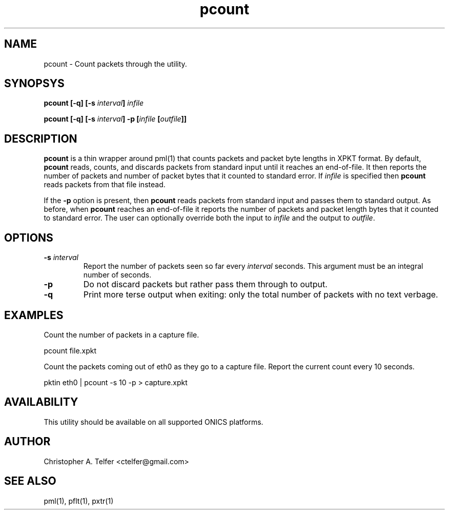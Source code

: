 .TH "pcount" 1 "August 2015" "ONICS 1.0"
.SH NAME
pcount - Count packets through the utility.
.P
.SH SYNOPSYS
\fBpcount\fB [\fB-q\fP] [\fB-s\fP \fIinterval\fP] \fIinfile\fP 
.P
\fBpcount\fB [\fB-q\fP] [\fB-s\fP \fIinterval\fP] \fB-p\fP 
[\fIinfile\fP [\fIoutfile\fP]]
.P
.SH DESCRIPTION
\fBpcount\fP is a thin wrapper around pml(1) that counts packets and
packet byte lengths in XPKT format.  By default, \fBpcount\fP reads,
counts, and discards packets from standard input until it reaches an
end-of-file.  It then reports the number of packets and number of packet
bytes that it counted to standard error.  If \fIinfile\fP is specified
then \fBpcount\fP reads packets from that file instead.
.P
If the \fB-p\fP option is present, then \fBpcount\fP reads packets from
standard input and passes them to standard output.  As before, when
\fBpcount\fP reaches an end-of-file it reports the number of packets and
packet length bytes that it counted to standard error.  The user can
optionally override both the input to \fIinfile\fP and the output to
\fIoutfile\fP.
.P
.SH OPTIONS
.IP "\fB-s\fP \fIinterval\fP"
Report the number of packets seen so far every \fIinterval\fP seconds.
This argument must be an integral number of seconds.
.IP "\fB-p\fP"
Do not discard packets but rather pass them through to output.
.IP "\fB-q\fP"
Print more terse output when exiting:  only the total number of packets
with no text verbage.
.P
.SH EXAMPLES
Count the number of packets in a capture file.
.nf

        pcount file.xpkt

.fi
.P
Count the packets coming out of eth0 as they go to a capture file.
Report the current count every 10 seconds.
.nf

        pktin eth0 | pcount -s 10 -p > capture.xpkt

.P
.SH AVAILABILITY
This utility should be available on all supported ONICS platforms.
.P
.SH AUTHOR
Christopher A. Telfer <ctelfer@gmail.com>
.P
.SH "SEE ALSO"
pml(1), pflt(1), pxtr(1)
